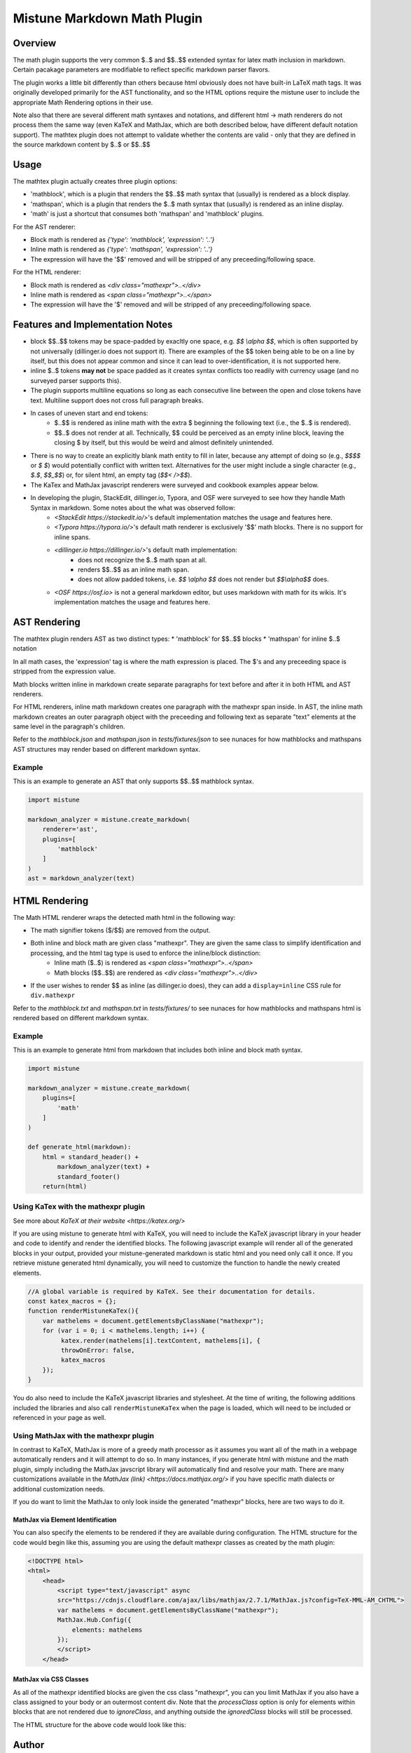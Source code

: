 .. _mathplugin:

Mistune Markdown Math Plugin
============================


Overview
--------

The math plugin supports the very common $..$ and $$..$$ extended syntax for latex math inclusion in markdown. Certain pacakage parameters are modifiable to reflect specific markdown parser flavors.

The plugin works a little bit differently than others because html obviously does not have built-in LaTeX math tags. It was originally developed primarily for the AST functionality, and so the HTML options require the mistune user to include the appropriate Math Rendering options in their use.

Note also that there are several different math syntaxes and notations, and different html -> math renderers do not process them the same way (even KaTeX and MathJax, which are both described below, have different default notation support). The mathtex plugin does not attempt to validate whether the contents are valid - only that they are defined in the source markdown content by $..$ or $$..$$

Usage
-----

The mathtex plugin actually creates three plugin options:

* 'mathblock', which is a plugin that renders the $$..$$ math syntax that (usually) is rendered as a block display.
* 'mathspan', which is a plugin that renders the $..$ math syntax that (usually) is rendered as an inline display.
* 'math' is just a shortcut that consumes both 'mathspan' and 'mathblock' plugins.

For the AST renderer:

* Block math is rendered as `{'type': 'mathblock', 'expression': '..'}`
* Inline math is rendered as `{'type': 'mathspan', 'expression': '..'}`
* The expression will have the '$$' removed and will be stripped of any preceeding/following space.

For the HTML renderer:

* Block math is rendered as `<div class="mathexpr">..</div>`
* Inline math is rendered as `<span class="mathexpr">..</span>`
* The expression will have the '$' removed and will be stripped of any preceeding/following space.

Features and Implementation Notes 
---------------------------------

* block $$..$$ tokens may be space-padded by exacltly one space, e.g. `$$ \\alpha $$`, which is often supported by not universally (dillinger.io does not support it). There are examples of the $$ token being able to be on a line by itself, but this does not appear common and since it can lead to over-identification, it is not supported here.
* inline $..$ tokens **may not** be space padded as it creates syntax conflicts too readily with currency usage (and no surveyed parser supports this).
* The plugin supports multiline equations so long as each consecutive line between the open and close tokens have text. Multiline support does not cross full paragraph breaks.
* In cases of uneven start and end tokens:
   *  $..$$ is rendered as inline math with the extra $ beginning the following text (i.e., the $..$ is rendered).
   *  $$..$ does not render at all. Technically, $$ could be perceived as an empty inline block, leaving the closing $ by itself, but this would be weird and almost definitely unintended. 
* There is no way to create an explicitly blank math entity to fill in later, because any attempt of doing so (e.g., `$$$$` or `$ $`) would potentially conflict with written text. Alternatives for the user might include a single character (e.g., `$.$`, `$$_$$`) or, for silent html, an empty tag (`$$< />$$`).   
* The KaTex and MathJax javascript renderers were surveyed and cookbook examples appear below.
* In developing the plugin, StackEdit, dillinger.io, Typora, and OSF were surveyed to see how they handle Math Syntax in markdown. Some notes about the what was observed follow:
   * `<StackEdit https://stackedit.io/>`'s default implementation matches the usage and features here. 
   * `<Typora https://typora.io/>`'s default math renderer is exclusively '$$' math blocks. There is no support for inline spans.
   * `<dillinger.io https://dillinger.io/>`'s default math implementation:
      * does not recognize the $..$ math span at all.
      * renders $$..$$ as an inline math span.
      * does not allow padded tokens, i.e. `$$ \\alpha $$` does not render but `$$\\alpha$$` does.
   * `<OSF https://osf.io>` is not a general markdown editor, but uses markdown with math for its wikis. It's implementation matches the usage and features here.

AST Rendering
-------------

The mathtex plugin renders AST as two distinct types:
* 'mathblock' for $$..$$ blocks
* 'mathspan' for inline $..$ notation 

In all math cases, the 'expression' tag is where the math expression is placed. The $'s and any preceeding space is stripped from the expression value.

Math blocks written inline in markdown create separate paragraphs for text before and after it in both HTML and AST renderers. 

For HTML renderers, inline math markdown creates one paragraph with the mathexpr span inside. In AST, the inline math markdown creates an outer paragraph object with the preceeding and following text as separate "text" elements at the same level in the paragraph's children. 

Refer to the `mathblock.json` and `mathspan.json` in `tests/fixtures/json` to see nunaces for how mathblocks and mathspans AST structures may render based on different markdown syntax.

Example
^^^^^^^

This is an example to generate an AST that only supports $$..$$ mathblock syntax.

.. code-block:: python

    import mistune

    markdown_analyzer = mistune.create_markdown(
        renderer='ast',
        plugins=[
            'mathblock' 
        ]
    )
    ast = markdown_analyzer(text)


HTML Rendering
--------------

The Math HTML renderer wraps the detected math html in the following way:

* The math signifier tokens ($/$$) are removed from the output.
* Both inline and block math are given class "mathexpr". They are given the same class to simplify identification and processing, and the html tag type is used to enforce the inline/block distinction:
   * Inline math ($..$) is rendered as `<span class="mathexpr">..</span>`
   * Math blocks ($$..$$) are rendered as `<div class="mathexpr">..</div>` 
* If the user wishes to render $$ as inline (as dillinger.io does), they can add a ``display=inline`` CSS rule for ``div.mathexpr``

Refer to the `mathblock.txt` and `mathspan.txt` in `tests/fixtures/` to see nunaces for how mathblocks and mathspans html is rendered based on different markdown syntax.


Example
^^^^^^^

This is an example to generate html from markdown that includes both inline and block math syntax.

.. code-block:: python

    import mistune

    markdown_analyzer = mistune.create_markdown(
        plugins=[
            'math' 
        ]
    )

    def generate_html(markdown):
        html = standard_header() + 
            markdown_analyzer(text) + 
            standard_footer()
        return(html)


Using KaTex with the mathexpr plugin
^^^^^^^^^^^^^^^^^^^^^^^^^^^^^^^^^^^^

See more about `KaTeX at their website <https://katex.org/>`

If you are using mistune to generate html with KaTeX, you will need to include the KaTeX javascript library in your header and code to identify and render the identified blocks. The following javascript example will render all of the generated blocks in your output, provided your mistune-generated markdown is static html and you need only call it once. If you retrieve mistune generated html dynamically, you will need to customize the function to handle the newly created elements.

.. code-block:: javascript

      //A global variable is required by KaTeX. See their documentation for details.
      const katex_macros = {}; 
      function renderMistuneKaTex(){        
          var mathelems = document.getElementsByClassName("mathexpr");
          for (var i = 0; i < mathelems.length; i++) {
               katex.render(mathelems[i].textContent, mathelems[i], {
               throwOnError: false,
               katex_macros
          });
      }

You do also need to include the KaTeX javascript libraries and stylesheet.  At the time of writing, the following additions included the libraries and also call ``renderMistuneKaTex`` when the page is loaded, which will need to be included or referenced in your page as well.

.. code-block:: html
    <head>
        <link rel="stylesheet" href="https://cdn.jsdelivr.net/npm/katex@0.13.21/dist/katex.min.css" integrity="sha384-4Y/XYS9mD9HJ+dIEpYViUGob3atehZCmTPqyUCOLZHfe1iKgH/3tCGDCIDx+WNZc" crossorigin="anonymous">

        <!-- The loading of KaTeX is deferred to speed up page rendering -->
        <script defer src="https://cdn.jsdelivr.net/npm/katex@0.13.21/dist/katex.min.js" integrity="sha384-YT8NmKMJkaFK5r+P/VDFRWM8rjcA0BdmAc0fH8+gbzCiRgmxOZf9ws29ixle0N5w" crossorigin="anonymous"></script>

        <!-- To automatically render math in text elements, include the auto-render extension: -->
        <script defer src="https://cdn.jsdelivr.net/npm/katex@0.13.21/dist/contrib/auto-render.min.js" integrity="sha384-+XBljXPPiv+OzfbB3cVmLHf4hdUFHlWNZN5spNQ7rmHTXpd7WvJum6fIACpNNfIR" crossorigin="anonymous"
            onload="renderMistuneKaTex();"></script>
        ...
    </head>

Using MathJax with the mathexpr plugin
^^^^^^^^^^^^^^^^^^^^^^^^^^^^^^^^^^^^^^

In contrast to KaTeX, MathJax is more of a greedy math processor as it assumes you want all of the math in a webpage automatically renders and it will attempt to do so. In many instances, if you generate html with mistune and the math plugin, simply including the MathJax javscript library will automatically find and resolve your math. There are many customizations available in the `MathJax (link) <https://docs.mathjax.org/>` if you have specific math dialects or additional customization needs.

If you do want to limit the MathJax to only look inside the generated "mathexpr" blocks, here are two ways to do it. 

MathJax via Element Identification
##################################

You can also specify the elements to be rendered if they are available during configuration. The HTML structure for the code would begin like this, assuming you are using the default mathexpr classes as created by the math plugin:

.. code-block:: html

    <!DOCTYPE html>
    <html>
        <head>
            <script type="text/javascript" async
            src="https://cdnjs.cloudflare.com/ajax/libs/mathjax/2.7.1/MathJax.js?config=TeX-MML-AM_CHTML">
            var mathelems = document.getElementsByClassName("mathexpr");
            MathJax.Hub.Config({
                elements: mathelems
            });
            </script>
        </head>
 

MathJax via CSS Classes
#######################

As all of the mathexpr identified blocks are given the css class "mathexpr", you can you limit MathJax if you also have a class assigned to your body or an outermost content div.  Note that the *processClass* option is only for elements within blocks that are not rendered due to *ignoreClass*, and anything outside the `ignoredClass` blocks will still be processed. 

.. code-block:: javascript
      MathJax.Hub.Config({
        tex2jax: {
            ignoreClass: "content",
            processClass: "mathexpr",
        }
    });

The HTML structure for the above code would look like this:

.. code-block:: html
    <!DOCTYPE html>
    <html>
        <head>
            <script type="text/javascript" async
            src="https://cdnjs.cloudflare.com/ajax/libs/mathjax/2.7.1/MathJax.js?config=TeX-MML-AM_CHTML">

            MathJax.Hub.Config({
                tex2jax: {
                    ignoreClass: "content",
                    processClass: "mathexpr",
                }
            });
            </script>
        </head>
    
        <body class="content">
        ... html with mistune generated elements ...
        </body>
    </html>



Author
-------

The mathexpr plugin was written by Kevin Crouse, 2021. 